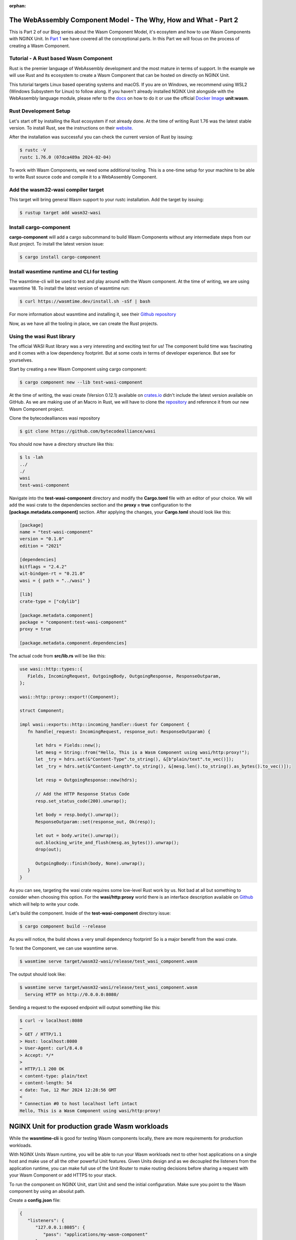 :orphan:

************************************************************************
The WebAssembly Component Model - The Why, How and What - Part 2
************************************************************************
This is Part 2 of our Blog series about the Wasm Component Model, it's ecosytem and how to use Wasm Components with NGINX Unit.
In `Part 1 </news/2024/wasm-component-model-part-1>`__ we have covered all the conceptional parts. In this Part we will focus on
the process of creating a Wasm Component.

==========================================================================
Tutorial - A Rust based Wasm Component
==========================================================================
Rust is the premier language of WebAssembly development and the most mature in terms of support. In the example we will use Rust and its ecosystem to 
create a Wasm Component that can be hosted on directly on NGINX Unit.

This tutorial targets Linux based operating systems and macOS. If you are on Windows, we recommend using WSL2 (Windows Subsystem for Linux) 
to follow along. If you haven't already installed NGINX Unit alongside with the WebAssembly language module, please refer to the `docs <https://unit.nginx.org/installation/#official-packages>`__ on how to do it 
or use the official `Docker Image <https://unit.nginx.org/installation/#docker-images>`__ **unit:wasm**.

==========================================================================
Rust Development Setup
==========================================================================
Let's start off by installing the Rust ecosystem if not already done. At the time of writing Rust 1.76 was the latest stable version. 
To install Rust, see the instructions on their `website <https://www.rust-lang.org/tools/install>`__.

After the installation was successful you can check the current version of Rust by issuing:

.. code-block:: bash

   $ rustc -V
   rustc 1.76.0 (07dca489a 2024-02-04)

To work with Wasm Components, we need some additional tooling. This is a one-time setup for your machine to be able to write Rust source 
code and compile it to a WebAssembly Component.

==========================================================================
Add the wasm32-wasi compiler target
==========================================================================
This target will bring general Wasm support to your rustc installation. Add the target by issuing:

.. code-block:: bash

   $ rustup target add wasm32-wasi

==========================================================================
Install cargo-component
==========================================================================
**cargo-component** will add a cargo subcommand to build Wasm Components without any intermediate steps from our Rust project. 
To install the latest version issue:

.. code-block:: bash

   $ cargo install cargo-component

==========================================================================
Install wasmtime runtime and CLI for testing
==========================================================================
The wasmtime-cli will be used to test and play around with the Wasm component. At the time of writing, we are using wasmtime 18. 
To install the latest version of wasmtime run:

.. code-block:: bash

   $ curl https://wasmtime.dev/install.sh -sSf | bash

For more information about wasmtime and installing it, see their `Github repository <https://github.com/bytecodealliance/wasmtime/>`__

Now, as we have all the tooling in place, we can create the Rust projects.

.. _tutorial-rust-based-wasm-component:
==========================================================================
Using the **wasi** Rust library
==========================================================================
The official WASI Rust library was a very interesting and exciting test for us! The component build time was fascinating and it 
comes with a low dependency footprint. But at some costs in terms of developer experience. But see for yourselves.

Start by creating a new Wasm Component using cargo component:

.. code-block:: bash

   $ cargo component new --lib test-wasi-component

At the time of writing, the wasi create (Version 0.12.1) available on `crates.io <https://crates.io/crates/wasi>`__ didn't include the latest version available on 
GitHub. As we are making use of an Macro in Rust, we will have to clone the `repository <https://github.com/bytecodealliance/wasi>`__ and reference it from our new Wasm Component 
project.

Clone the bytecodealliances wasi repository

.. code-block:: bash

   $ git clone https://github.com/bytecodealliance/wasi

You should now have a directory structure like this:

.. code-block:: bash

   $ ls -lah
   ../
   ./
   wasi
   test-wasi-component

Navigate into the **test-wasi-component** directory and modify the **Cargo.toml** file with an editor of your choice. We will 
add the wasi crate to the dependencies section and the **proxy = true** configuration to the **[package.metadata.component]** 
section. After applying the changes, your **Cargo.toml** should look like this:

.. code-block:: toml

   [package]
   name = "test-wasi-component"
   version = "0.1.0"
   edition = "2021"

   [dependencies]
   bitflags = "2.4.2"
   wit-bindgen-rt = "0.21.0"
   wasi = { path = "../wasi" }

   [lib]
   crate-type = ["cdylib"]

   [package.metadata.component]
   package = "component:test-wasi-component"
   proxy = true

   [package.metadata.component.dependencies]

The actual code from **src/lib.rs** will be like this:

.. code-block:: rust

   use wasi::http::types::{
      Fields, IncomingRequest, OutgoingBody, OutgoingResponse, ResponseOutparam,
   };

   wasi::http::proxy::export!(Component);

   struct Component;

   impl wasi::exports::http::incoming_handler::Guest for Component {
      fn handle(_request: IncomingRequest, response_out: ResponseOutparam) {

         let hdrs = Fields::new();
         let mesg = String::from("Hello, This is a Wasm Component using wasi/http:proxy!");
         let _try = hdrs.set(&"Content-Type".to_string(), &[b"plain/text".to_vec()]);
         let _try = hdrs.set(&"Content-Length".to_string(), &[mesg.len().to_string().as_bytes().to_vec()]);

         let resp = OutgoingResponse::new(hdrs);

         // Add the HTTP Response Status Code
         resp.set_status_code(200).unwrap();

         let body = resp.body().unwrap();
         ResponseOutparam::set(response_out, Ok(resp));

         let out = body.write().unwrap();
         out.blocking_write_and_flush(mesg.as_bytes()).unwrap();
         drop(out);

         OutgoingBody::finish(body, None).unwrap();
      }
   }

As you can see, targeting the wasi crate requires some low-level Rust work by us. Not bad at all but something to consider when choosing this 
option. For the **wasi/http:proxy** world there is an interface description available on `Github <https://github.com/WebAssembly/wasi-http/blob/main/proxy.md>`__ 
which will help to write your code.

Let's build the component. Inside of the **test-wasi-component** directory issue:

.. code-block:: bash
   
   $ cargo component build --release

As you will notice, the build shows a very small dependency footprint! So is a major benefit from the wasi crate.

To test the Component, we can use wasmtime serve.

.. code-block:: bash

   $ wasmtime serve target/wasm32-wasi/release/test_wasi_component.wasm

The output should look like:

.. code-block:: bash

   $ wasmtime serve target/wasm32-wasi/release/test_wasi_component.wasm
     Serving HTTP on http://0.0.0.0:8080/

Sending a request to the exposed endpoint will output something like this:

.. code-block:: bash

   $ curl -v localhost:8080
   …
   > GET / HTTP/1.1
   > Host: localhost:8080
   > User-Agent: curl/8.4.0
   > Accept: */*
   >
   < HTTP/1.1 200 OK
   < content-type: plain/text
   < content-length: 54
   < date: Tue, 12 Mar 2024 12:28:56 GMT
   <
   * Connection #0 to host localhost left intact
   Hello, This is a Wasm Component using wasi/http:proxy!


************************************************************************
NGINX Unit for production grade Wasm workloads
************************************************************************

While the **wasmtime-cli** is good for testing Wasm components locally, there are more requirements for production workloads. 

With NGINX Units Wasm runtime, you will be able to run your Wasm workloads next to other host applications on a single host and make 
use of all the other powerful Unit features. Given Units design and as we decoupled the listeners from the application runtime, you 
can make full use of the Unit Router to make routing decisions before sharing a request with your Wasm Component or add HTTPS to 
your stack.

To run the component on NGINX Unit, start Unit and send the initial configuration. Make sure you point to the Wasm component by 
using an absolut path.

Create a **config.json** file:

.. code-block:: json

   {
      "listeners": {
         "127.0.0.1:8085": {
            "pass": "applications/my-wasm-component"
         }
      },
      "applications": {
         "my-wasm-component": {
            "type": "wasm-wasi-component",
            "component": "path/target/wasm32-wasi/release/test_wasi_component.wasm"
         }
      }
   }   

Apply the configuration using **unitc**:

.. code-block:: bash

   unitc config.json /config

Sending a request to the exposed endpoint will create the same output but from a different runtime implemenation:

.. code-block:: bash

   $ curl -v localhost:8085
   …
   < HTTP/1.1 200 OK
   < content-type: plain/text
   < content-length: 54
   < Server: Unit/1.32.0
   < Date: Tue, 12 Mar 2024 15:16:13 GMT
   <
   * Connection #0 to host localhost left intact
   Hello, This is a Wasm Component using wasi/http:proxy!

This is the full power of Wasm Components. Build once - run on every runtime.

************************************************************************
What's next?
************************************************************************
The Wasm ecosystem and all its involved projects are changing very rapidly. For the better! Every week is full of new 
features and things to work on, and NGINX Unit is keeping up! Our commitment to Wasm stays strong and we will keep 
on working on implementing new features to our wasmtime integration and write more technical blog posts about Wasm.

Please share feedback about this blog post using our `GitHub discussions <https://github.com/nginx/unit/discussions>`__ 
and let us know what you think is missing when it comes to the work with Wasm Components.